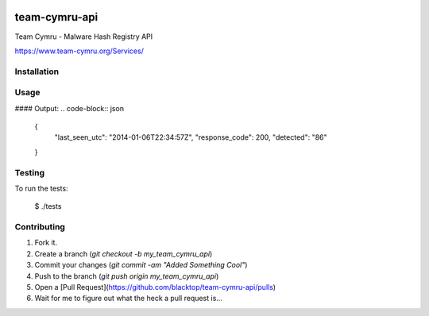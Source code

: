 .. image:: https://raw.githubusercontent.com/blacktop/team-cymru-api/master/doc/logo.png

team-cymru-api
==============

.. image:: https://travis-ci.org/blacktop/team-cymru-api.svg?branch=master
    :target: https://travis-ci.org/blacktop/team-cymru-api

.. image:: https://badge.fury.io/py/team-cymru-api.png
    :target: http://badge.fury.io/py/team-cymru-api

.. image:: https://pypip.in/d/team-cymru-api/badge.png
        :target: https://crate.io/team-cymru-api/requests/

.. image:: http://img.shields.io/gittip/blacktop.svg
        :target: https://www.gittip.com/blacktop/

Team Cymru - Malware Hash Registry API

https://www.team-cymru.org/Services/

Installation
------------
.. code-block:: bash
    $ pip install team-cymru-api

Usage
-----
.. code-block:: python
  import json
  from team_cymru.team_cymru_api import TeamCymruApi

  team_cymru = TeamCymruApi()

  response =  team_cymru.get_cymru('039ea049f6d0f36f55ec064b3b371c46')
  print json.dumps(response, sort_keys=False, indent=4)

#### Output:
.. code-block:: json
  {
      "last_seen_utc": "2014-01-06T22:34:57Z",
      "response_code": 200,
      "detected": "86"
  }

Testing
-------

To run the tests:

    $ ./tests

Contributing
------------

1. Fork it.
2. Create a branch (`git checkout -b my_team_cymru_api`)
3. Commit your changes (`git commit -am "Added Something Cool"`)
4. Push to the branch (`git push origin my_team_cymru_api`)
5. Open a [Pull Request](https://github.com/blacktop/team-cymru-api/pulls)
6. Wait for me to figure out what the heck a pull request is...
